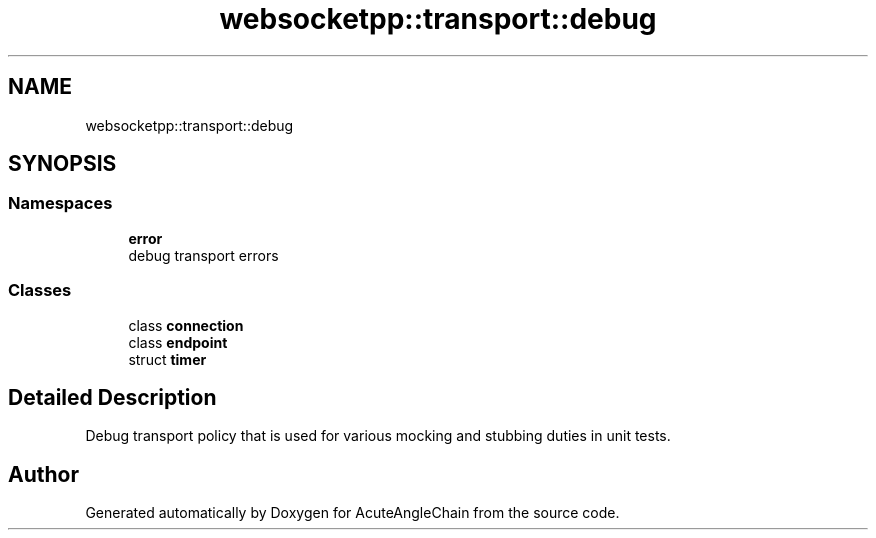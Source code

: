 .TH "websocketpp::transport::debug" 3 "Sun Jun 3 2018" "AcuteAngleChain" \" -*- nroff -*-
.ad l
.nh
.SH NAME
websocketpp::transport::debug
.SH SYNOPSIS
.br
.PP
.SS "Namespaces"

.in +1c
.ti -1c
.RI " \fBerror\fP"
.br
.RI "debug transport errors "
.in -1c
.SS "Classes"

.in +1c
.ti -1c
.RI "class \fBconnection\fP"
.br
.ti -1c
.RI "class \fBendpoint\fP"
.br
.ti -1c
.RI "struct \fBtimer\fP"
.br
.in -1c
.SH "Detailed Description"
.PP 
Debug transport policy that is used for various mocking and stubbing duties in unit tests\&. 
.SH "Author"
.PP 
Generated automatically by Doxygen for AcuteAngleChain from the source code\&.
